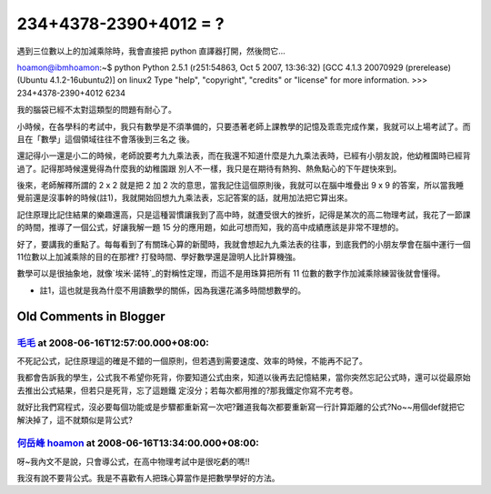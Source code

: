234+4378-2390+4012 = ?
================================================================================

遇到三位數以上的加減乘除時，我會直接把 python 直譯器打開，然後問它…

hoamon@ibmhoamon:~$ python
Python 2.5.1 (r251:54863, Oct 5 2007, 13:36:32)  [GCC 4.1.3 20070929
(prerelease) (Ubuntu 4.1.2-16ubuntu2)] on linux2 Type "help", "copyright",
"credits" or "license" for more information.
>>> 234+4378-2390+4012
6234

我的腦袋已經不太對這類型的問題有耐心了。

小時候，在各學科的考試中，我只有數學是不須準備的，只要憑著老師上課教學的記憶及乖乖完成作業，我就可以上場考試了。而且在「數學」這個領域往往不會落後到三名之
後。

還記得小一還是小二的時候，老師說要考九九乘法表，而在我還不知道什麼是九九乘法表時，已經有小朋友說，他幼稚園時已經背過了。記得那時候還覺得為什麼我的幼稚園跟
別人不一樣，我只是在期待有熱狗、熱魚點心的下午趕快來到。

後來，老師解釋所謂的 2 x 2 就是把 2 加 2 次的意思，當我記住這個原則後，我就可以在腦中堆疊出 9 x 9
的答案，所以當我睡覺前還是沒事幹的時候(註1)，我就開始回想九九乘法表，忘記答案的話，就用加法把它算出來。

記住原理比記住結果的樂趣還高，只是這種習慣讓我到了高中時，就遭受很大的挫折，記得是某次的高二物理考試，我花了一節課的時間，推導了一個公式，好讓我解一題
15 分的應用題，如此可想而知，我的高中成績應該是非常不理想的。

好了，要講我的重點了。每每看到了有關珠心算的新聞時，我就會想起九九乘法表的往事，到底我們的小朋友學會在腦中運行一個11位數以上加減乘除的目的在那裡?
打發時間、學好數學還是證明人比計算機強。

數學可以是很抽象地，就像`埃米·諾特`_的對稱性定理，而這不是用珠算把所有 11 位數的數字作加減乘除練習後就會懂得。


-   註1，這也就是我為什麼不用讀數學的關係，因為我還花滿多時間想數學的。

.. _埃米·諾特:
    http://zh.wikipedia.org/wiki/%E5%9F%83%E7%B1%B3%C2%B7%E8%AF%BA%E7%89%B9
    (埃米·诺特)


Old Comments in Blogger
--------------------------------------------------------------------------------



`毛毛 <http://www.blogger.com/profile/00322733538683535321>`_ at 2008-06-16T12:57:00.000+08:00:
^^^^^^^^^^^^^^^^^^^^^^^^^^^^^^^^^^^^^^^^^^^^^^^^^^^^^^^^^^^^^^^^^^^^^^^^^^^^^^^^^^^^^^^^^^^^^^^^^^^^^^^^^^

不死記公式，記住原理這的確是不錯的一個原則，但若遇到需要速度、效率的時候，不能再不記了。

我都會告訴我的學生，公式我不希望你死背，你要知道公式由來，知道以後再去記憶結果，當你突然忘記公式時，還可以從最原始去推出公式結果，但若只是死背，忘了這題鐵
定沒分；若每次都用推的?那我鐵定你寫不完考卷。

就好比我們寫程式，沒必要每個功能或是步驟都重新寫一次吧?難道我每次都要重新寫一行計算距離的公式?No~~用個def就把它解決掉了，這不就類似是背公式?

`何岳峰 hoamon <http://www.blogger.com/profile/03979063804278011312>`_ at 2008-06-16T13:34:00.000+08:00:
^^^^^^^^^^^^^^^^^^^^^^^^^^^^^^^^^^^^^^^^^^^^^^^^^^^^^^^^^^^^^^^^^^^^^^^^^^^^^^^^^^^^^^^^^^^^^^^^^^^^^^^^^^^^^^^^^^

呀~我內文不是說，只會導公式，在高中物理考試中是很吃虧的嗎!!

我沒有說不要背公式。我是不喜歡有人把珠心算當作是把數學學好的方法。

.. author:: default
.. categories:: chinese
.. tags:: education, python, math
.. comments::